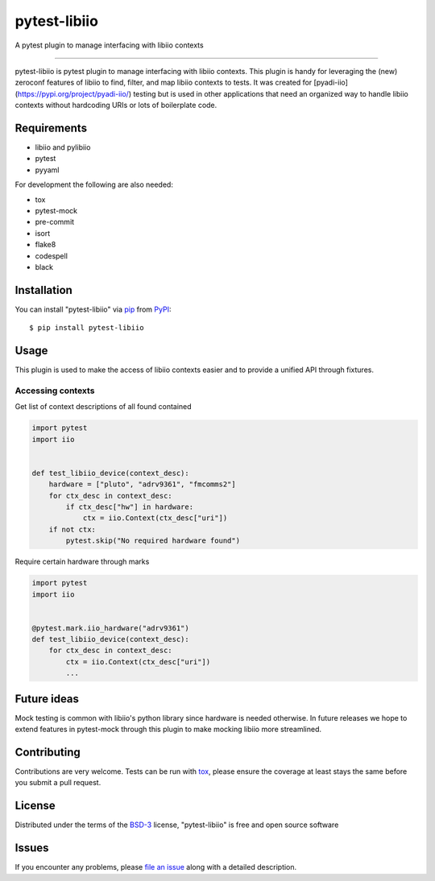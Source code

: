 =============
pytest-libiio
=============

.. image:: https://img.shields.io/pypi/v/pytest-libiio.svg
    :target: https://pypi.org/project/pytest-libiio
    :alt: PyPI version

.. image:: https://img.shields.io/pypi/pyversions/pytest-libiio.svg
    :target: https://pypi.org/project/pytest-libiio
    :alt: Python versions

.. image:: https://travis-ci.org/tfcollins/pytest-libiio.svg?branch=master
    :target: https://travis-ci.org/tfcollins/pytest-libiio
    :alt: See Build Status on Travis CI

.. image:: https://coveralls.io/repos/github/tfcollins/pytest-libiio/badge.svg?branch=master
    :target: https://coveralls.io/github/tfcollins/pytest-libiio?branch=master
    :alt: See Coverage Status on Coveralls

.. image:: https://readthedocs.org/projects/pytest-libiio/badge/?version=latest
    :target: https://pytest-libiio.readthedocs.io/en/latest/?badge=latest
    :alt: Documentation Status

A pytest plugin to manage interfacing with libiio contexts

----

pytest-libiio is pytest plugin to manage interfacing with libiio contexts. This plugin is handy for leveraging the (new) zeroconf features of libiio to find, filter, and map libiio contexts to tests. It was created for [pyadi-iio](https://pypi.org/project/pyadi-iio/) testing but is used in other applications that need an organized way to handle libiio contexts without hardcoding URIs or lots of boilerplate code.


Requirements
------------

* libiio and pylibiio
* pytest
* pyyaml

For development the following are also needed:

* tox
* pytest-mock
* pre-commit
* isort
* flake8
* codespell
* black


Installation
------------

You can install "pytest-libiio" via `pip`_ from `PyPI`_::

    $ pip install pytest-libiio


Usage
-----

This plugin is used to make the access of libiio contexts easier and to provide a unified API through fixtures.

Accessing contexts
^^^^^^^^^^^^^^^^^^

Get list of context descriptions of all found contained

.. code-block:: python

  import pytest
  import iio


  def test_libiio_device(context_desc):
      hardware = ["pluto", "adrv9361", "fmcomms2"]
      for ctx_desc in context_desc:
          if ctx_desc["hw"] in hardware:
              ctx = iio.Context(ctx_desc["uri"])
      if not ctx:
          pytest.skip("No required hardware found")

Require certain hardware through marks

.. code-block:: python

  import pytest
  import iio


  @pytest.mark.iio_hardware("adrv9361")
  def test_libiio_device(context_desc):
      for ctx_desc in context_desc:
          ctx = iio.Context(ctx_desc["uri"])
          ...

Future ideas
------------
Mock testing is common with libiio's python library since hardware is needed otherwise. In future releases we hope to extend features in pytest-mock through this plugin to make mocking libiio more streamlined.

Contributing
------------
Contributions are very welcome. Tests can be run with `tox`_, please ensure
the coverage at least stays the same before you submit a pull request.

License
-------

Distributed under the terms of the `BSD-3`_ license, "pytest-libiio" is free and open source software


Issues
------

If you encounter any problems, please `file an issue`_ along with a detailed description.

.. _`Cookiecutter`: https://github.com/audreyr/cookiecutter
.. _`@hackebrot`: https://github.com/hackebrot
.. _`MIT`: http://opensource.org/licenses/MIT
.. _`BSD-3`: http://opensource.org/licenses/BSD-3-Clause
.. _`GNU GPL v3.0`: http://www.gnu.org/licenses/gpl-3.0.txt
.. _`Apache Software License 2.0`: http://www.apache.org/licenses/LICENSE-2.0
.. _`cookiecutter-pytest-plugin`: https://github.com/pytest-dev/cookiecutter-pytest-plugin
.. _`file an issue`: https://github.com/tfcollins/pytest-libiio/issues
.. _`pytest`: https://github.com/pytest-dev/pytest
.. _`tox`: https://tox.readthedocs.io/en/latest/
.. _`pip`: https://pypi.org/project/pip/
.. _`PyPI`: https://pypi.org/project
